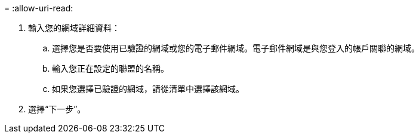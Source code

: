 = 
:allow-uri-read: 


. 輸入您的網域詳細資料：
+
.. 選擇您是否要使用已驗證的網域或您的電子郵件網域。電子郵件網域是與您登入的帳戶關聯的網域。
.. 輸入您正在設定的聯盟的名稱。
.. 如果您選擇已驗證的網域，請從清單中選擇該網域。


. 選擇“下一步”。

